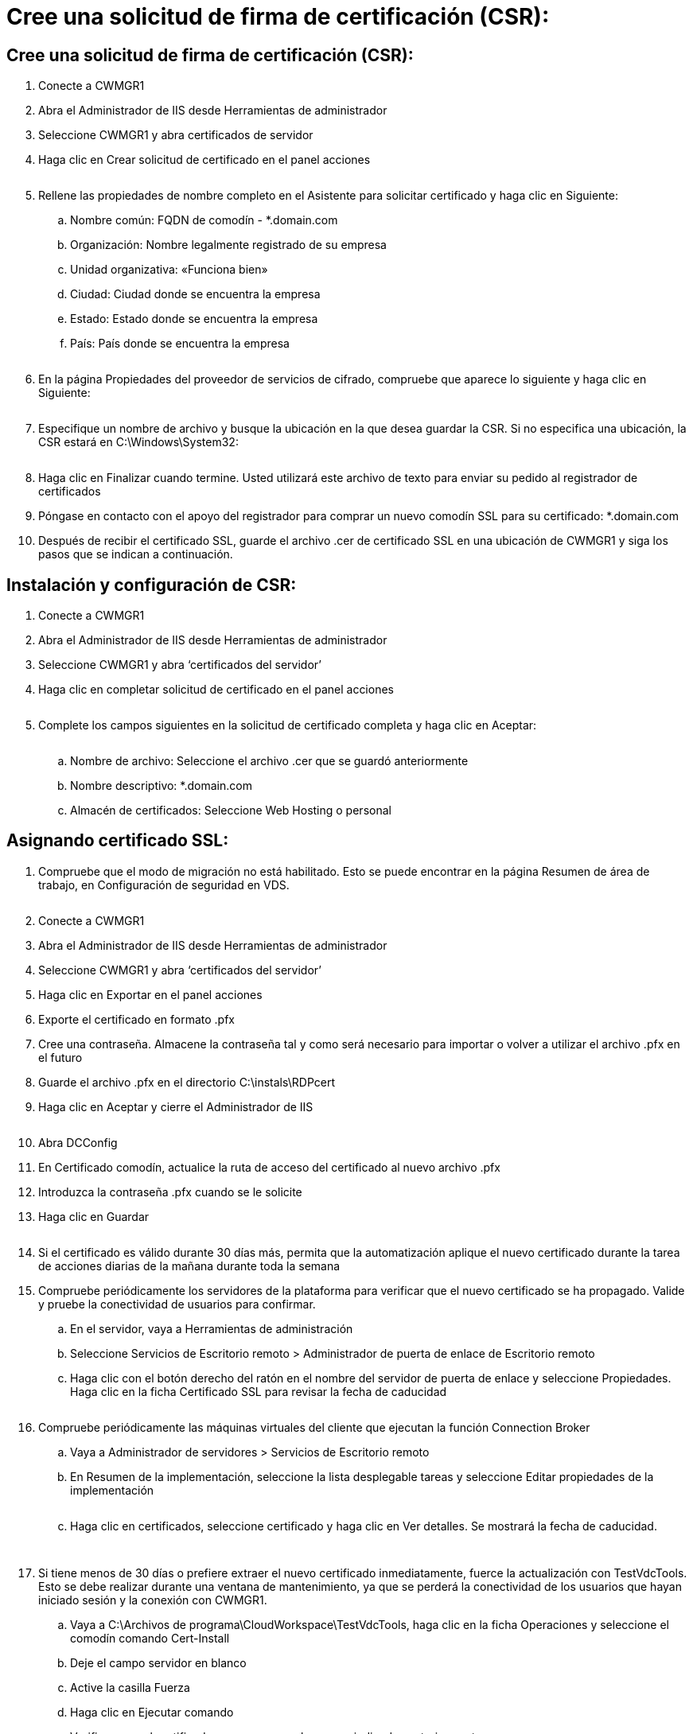 = Cree una solicitud de firma de certificación (CSR):
:allow-uri-read: 




== Cree una solicitud de firma de certificación (CSR):

. Conecte a CWMGR1
. Abra el Administrador de IIS desde Herramientas de administrador
. Seleccione CWMGR1 y abra certificados de servidor
. Haga clic en Crear solicitud de certificado en el panel acciones
+
image:ssl1.png[""]

. Rellene las propiedades de nombre completo en el Asistente para solicitar certificado y haga clic en Siguiente:
+
.. Nombre común: FQDN de comodín - *.domain.com
.. Organización: Nombre legalmente registrado de su empresa
.. Unidad organizativa: «Funciona bien»
.. Ciudad: Ciudad donde se encuentra la empresa
.. Estado: Estado donde se encuentra la empresa
.. País: País donde se encuentra la empresa
+
image:ssl2.png[""]



. En la página Propiedades del proveedor de servicios de cifrado, compruebe que aparece lo siguiente y haga clic en Siguiente:
+
image:ssl3.png[""]

. Especifique un nombre de archivo y busque la ubicación en la que desea guardar la CSR. Si no especifica una ubicación, la CSR estará en C:\Windows\System32:
+
image:ssl4.png[""]

. Haga clic en Finalizar cuando termine. Usted utilizará este archivo de texto para enviar su pedido al registrador de certificados
. Póngase en contacto con el apoyo del registrador para comprar un nuevo comodín SSL para su certificado: *.domain.com
. Después de recibir el certificado SSL, guarde el archivo .cer de certificado SSL en una ubicación de CWMGR1 y siga los pasos que se indican a continuación.




== Instalación y configuración de CSR:

. Conecte a CWMGR1
. Abra el Administrador de IIS desde Herramientas de administrador
. Seleccione CWMGR1 y abra ‘certificados del servidor’
. Haga clic en completar solicitud de certificado en el panel acciones
+
image:ssl5.png[""]

. Complete los campos siguientes en la solicitud de certificado completa y haga clic en Aceptar:
+
image:ssl6.png[""]

+
.. Nombre de archivo: Seleccione el archivo .cer que se guardó anteriormente
.. Nombre descriptivo: *.domain.com
.. Almacén de certificados: Seleccione Web Hosting o personal






== Asignando certificado SSL:

. Compruebe que el modo de migración no está habilitado. Esto se puede encontrar en la página Resumen de área de trabajo, en Configuración de seguridad en VDS.
+
image:ssl7.png[""]

. Conecte a CWMGR1
. Abra el Administrador de IIS desde Herramientas de administrador
. Seleccione CWMGR1 y abra ‘certificados del servidor’
. Haga clic en Exportar en el panel acciones
. Exporte el certificado en formato .pfx
. Cree una contraseña. Almacene la contraseña tal y como será necesario para importar o volver a utilizar el archivo .pfx en el futuro
. Guarde el archivo .pfx en el directorio C:\instals\RDPcert
. Haga clic en Aceptar y cierre el Administrador de IIS
+
image:ssl8.png[""]

. Abra DCConfig
. En Certificado comodín, actualice la ruta de acceso del certificado al nuevo archivo .pfx
. Introduzca la contraseña .pfx cuando se le solicite
. Haga clic en Guardar
+
image:ssl9.png[""]

. Si el certificado es válido durante 30 días más, permita que la automatización aplique el nuevo certificado durante la tarea de acciones diarias de la mañana durante toda la semana
. Compruebe periódicamente los servidores de la plataforma para verificar que el nuevo certificado se ha propagado. Valide y pruebe la conectividad de usuarios para confirmar.
+
.. En el servidor, vaya a Herramientas de administración
.. Seleccione Servicios de Escritorio remoto > Administrador de puerta de enlace de Escritorio remoto
.. Haga clic con el botón derecho del ratón en el nombre del servidor de puerta de enlace y seleccione Propiedades. Haga clic en la ficha Certificado SSL para revisar la fecha de caducidad
+
image:ssl10.png[""]



. Compruebe periódicamente las máquinas virtuales del cliente que ejecutan la función Connection Broker
+
.. Vaya a Administrador de servidores > Servicios de Escritorio remoto
.. En Resumen de la implementación, seleccione la lista desplegable tareas y seleccione Editar propiedades de la implementación
+
image:ssl11.png[""]

.. Haga clic en certificados, seleccione certificado y haga clic en Ver detalles. Se mostrará la fecha de caducidad.
+
image:ssl12.png[""]

+
image:ssl13.png[""]



. Si tiene menos de 30 días o prefiere extraer el nuevo certificado inmediatamente, fuerce la actualización con TestVdcTools. Esto se debe realizar durante una ventana de mantenimiento, ya que se perderá la conectividad de los usuarios que hayan iniciado sesión y la conexión con CWMGR1.
+
.. Vaya a C:\Archivos de programa\CloudWorkspace\TestVdcTools, haga clic en la ficha Operaciones y seleccione el comodín comando Cert-Install
.. Deje el campo servidor en blanco
.. Active la casilla Fuerza
.. Haga clic en Ejecutar comando
.. Verifique que el certificado se propaga con los pasos indicados anteriormente
+
image:ssl14.png[""]




